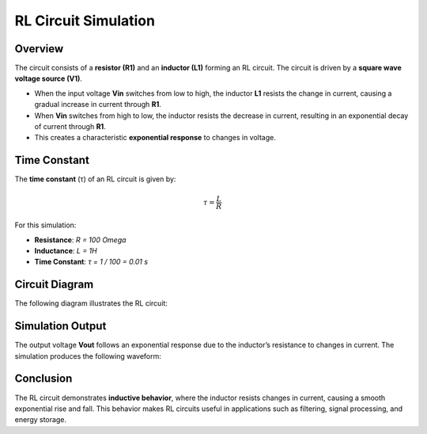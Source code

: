 RL Circuit Simulation
=====================

Overview
--------

The circuit consists of a **resistor (R1)** and an **inductor (L1)** forming an RL circuit. The circuit is driven by a **square wave voltage source (V1)**.

- When the input voltage **Vin** switches from low to high, the inductor **L1** resists the change in current, causing a gradual increase in current through **R1**.
- When **Vin** switches from high to low, the inductor resists the decrease in current, resulting in an exponential decay of current through **R1**.
- This creates a characteristic **exponential response** to changes in voltage.

Time Constant
-------------

The **time constant** (τ) of an RL circuit is given by:

.. math::

   \tau = \frac{L}{R}

For this simulation:

- **Resistance**: `R = 100 \Omega`
- **Inductance**: `L = 1H`
- **Time Constant**: `τ = 1 / 100 = 0.01 s`

Circuit Diagram
---------------

The following diagram illustrates the RL circuit:

.. image:: RL.png
   :align: center
   :alt: RL Circuit Diagram


Simulation Output
-----------------

The output voltage **Vout** follows an exponential response due to the inductor’s resistance to changes in current. The simulation produces the following waveform:

.. image:: RLFigure.png
   :align: center
   :alt: RL Circuit Output Waveform

Conclusion
----------

The RL circuit demonstrates **inductive behavior**, where the inductor resists changes in current, causing a smooth exponential rise and fall. This behavior makes RL circuits useful in applications such as filtering, signal processing, and energy storage.

